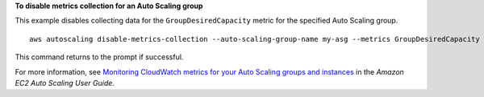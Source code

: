 **To disable metrics collection for an Auto Scaling group**

This example disables collecting data for the ``GroupDesiredCapacity`` metric for the specified Auto Scaling group. ::

    aws autoscaling disable-metrics-collection --auto-scaling-group-name my-asg --metrics GroupDesiredCapacity

This command returns to the prompt if successful.

For more information, see `Monitoring CloudWatch metrics for your Auto Scaling groups and instances`_ in the *Amazon EC2 Auto Scaling User Guide*.

.. _`Monitoring CloudWatch metrics for your Auto Scaling groups and instances`: https://docs.aws.amazon.com/autoscaling/ec2/userguide/as-instance-monitoring.html
